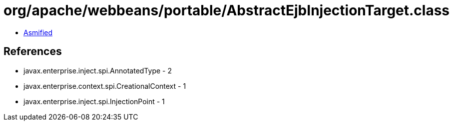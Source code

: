 = org/apache/webbeans/portable/AbstractEjbInjectionTarget.class

 - link:AbstractEjbInjectionTarget-asmified.java[Asmified]

== References

 - javax.enterprise.inject.spi.AnnotatedType - 2
 - javax.enterprise.context.spi.CreationalContext - 1
 - javax.enterprise.inject.spi.InjectionPoint - 1
